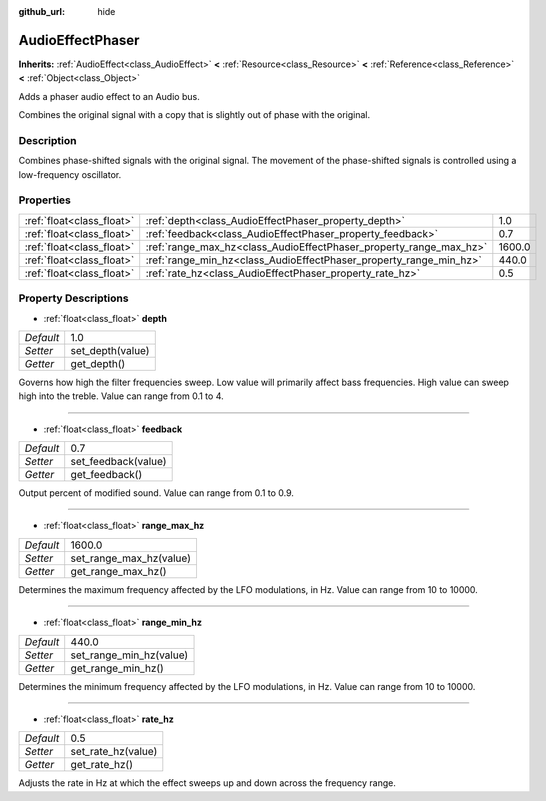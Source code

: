 :github_url: hide

.. Generated automatically by doc/tools/makerst.py in Godot's source tree.
.. DO NOT EDIT THIS FILE, but the AudioEffectPhaser.xml source instead.
.. The source is found in doc/classes or modules/<name>/doc_classes.

.. _class_AudioEffectPhaser:

AudioEffectPhaser
=================

**Inherits:** :ref:`AudioEffect<class_AudioEffect>` **<** :ref:`Resource<class_Resource>` **<** :ref:`Reference<class_Reference>` **<** :ref:`Object<class_Object>`

Adds a phaser audio effect to an Audio bus.

Combines the original signal with a copy that is slightly out of phase with the original.

Description
-----------

Combines phase-shifted signals with the original signal. The movement of the phase-shifted signals is controlled using a low-frequency oscillator.

Properties
----------

+---------------------------+--------------------------------------------------------------------+--------+
| :ref:`float<class_float>` | :ref:`depth<class_AudioEffectPhaser_property_depth>`               | 1.0    |
+---------------------------+--------------------------------------------------------------------+--------+
| :ref:`float<class_float>` | :ref:`feedback<class_AudioEffectPhaser_property_feedback>`         | 0.7    |
+---------------------------+--------------------------------------------------------------------+--------+
| :ref:`float<class_float>` | :ref:`range_max_hz<class_AudioEffectPhaser_property_range_max_hz>` | 1600.0 |
+---------------------------+--------------------------------------------------------------------+--------+
| :ref:`float<class_float>` | :ref:`range_min_hz<class_AudioEffectPhaser_property_range_min_hz>` | 440.0  |
+---------------------------+--------------------------------------------------------------------+--------+
| :ref:`float<class_float>` | :ref:`rate_hz<class_AudioEffectPhaser_property_rate_hz>`           | 0.5    |
+---------------------------+--------------------------------------------------------------------+--------+

Property Descriptions
---------------------

.. _class_AudioEffectPhaser_property_depth:

- :ref:`float<class_float>` **depth**

+-----------+------------------+
| *Default* | 1.0              |
+-----------+------------------+
| *Setter*  | set_depth(value) |
+-----------+------------------+
| *Getter*  | get_depth()      |
+-----------+------------------+

Governs how high the filter frequencies sweep. Low value will primarily affect bass frequencies. High value can sweep high into the treble. Value can range from 0.1 to 4.

----

.. _class_AudioEffectPhaser_property_feedback:

- :ref:`float<class_float>` **feedback**

+-----------+---------------------+
| *Default* | 0.7                 |
+-----------+---------------------+
| *Setter*  | set_feedback(value) |
+-----------+---------------------+
| *Getter*  | get_feedback()      |
+-----------+---------------------+

Output percent of modified sound. Value can range from 0.1 to 0.9.

----

.. _class_AudioEffectPhaser_property_range_max_hz:

- :ref:`float<class_float>` **range_max_hz**

+-----------+-------------------------+
| *Default* | 1600.0                  |
+-----------+-------------------------+
| *Setter*  | set_range_max_hz(value) |
+-----------+-------------------------+
| *Getter*  | get_range_max_hz()      |
+-----------+-------------------------+

Determines the maximum frequency affected by the LFO modulations, in Hz. Value can range from 10 to 10000.

----

.. _class_AudioEffectPhaser_property_range_min_hz:

- :ref:`float<class_float>` **range_min_hz**

+-----------+-------------------------+
| *Default* | 440.0                   |
+-----------+-------------------------+
| *Setter*  | set_range_min_hz(value) |
+-----------+-------------------------+
| *Getter*  | get_range_min_hz()      |
+-----------+-------------------------+

Determines the minimum frequency affected by the LFO modulations, in Hz. Value can range from 10 to 10000.

----

.. _class_AudioEffectPhaser_property_rate_hz:

- :ref:`float<class_float>` **rate_hz**

+-----------+--------------------+
| *Default* | 0.5                |
+-----------+--------------------+
| *Setter*  | set_rate_hz(value) |
+-----------+--------------------+
| *Getter*  | get_rate_hz()      |
+-----------+--------------------+

Adjusts the rate in Hz at which the effect sweeps up and down across the frequency range.

